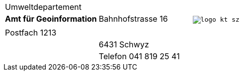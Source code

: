 [grid=none, frame=none]
[width="100%"]
|=======
|Umweltdepartement | .4+<.>m|image:{includedir}/img/logo_kt_sz.JPG[]
| [#amt-title]*Amt für Geoinformation* | Bahnhofstrasse 16 | 
| | Postfach 1213 |
| | 6431 Schwyz | 
| | Telefon 041 819 25 41 |
|=======
